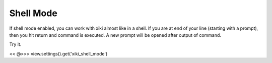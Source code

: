 Shell Mode
==========

If shell mode enabled, you can work with xiki almost like in a shell.  If you
are at end of your line (starting with a prompt), then you hit return and 
command is executed.  A new prompt will be opened after output of command.

Try it.

<< @>>> view.settings().get('xiki_shell_mode')